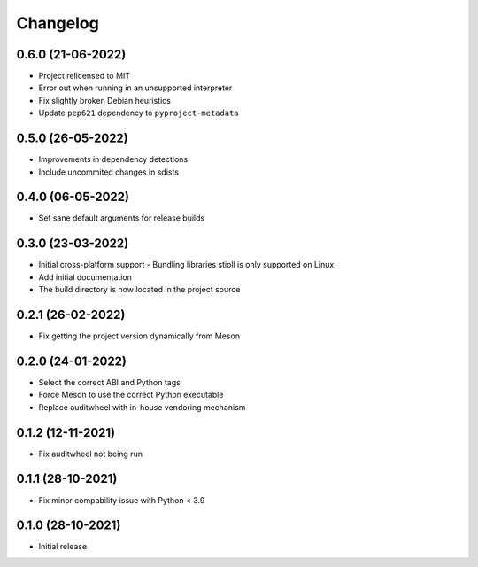 +++++++++
Changelog
+++++++++


0.6.0 (21-06-2022)
==================

- Project relicensed to MIT
- Error out when running in an unsupported interpreter
- Fix slightly broken Debian heuristics
- Update ``pep621`` dependency to ``pyproject-metadata``


0.5.0 (26-05-2022)
==================

- Improvements in dependency detections
- Include uncommited changes in sdists


0.4.0 (06-05-2022)
==================

- Set sane default arguments for release builds


0.3.0 (23-03-2022)
==================

- Initial cross-platform support
  - Bundling libraries stioll is only supported on Linux
- Add initial documentation
- The build directory is now located in the project source


0.2.1 (26-02-2022)
==================

- Fix getting the project version dynamically from Meson


0.2.0 (24-01-2022)
==================

- Select the correct ABI and Python tags
- Force Meson to use the correct Python executable
- Replace auditwheel with in-house vendoring mechanism


0.1.2 (12-11-2021)
==================

- Fix auditwheel not being run


0.1.1 (28-10-2021)
==================

- Fix minor compability issue with Python < 3.9


0.1.0 (28-10-2021)
==================

- Initial release
